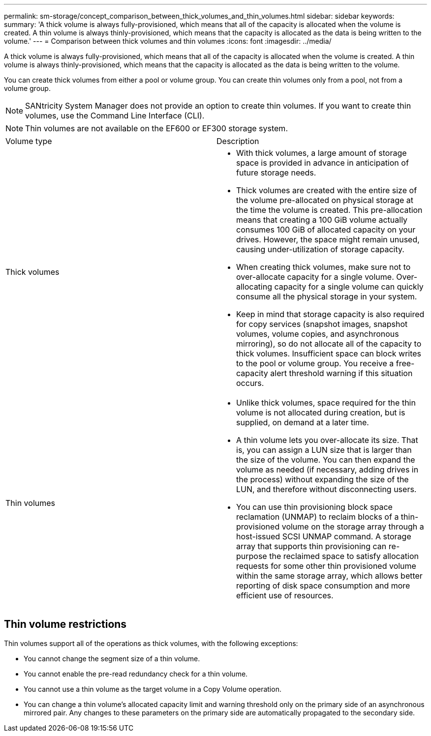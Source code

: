 ---
permalink: sm-storage/concept_comparison_between_thick_volumes_and_thin_volumes.html
sidebar: sidebar
keywords: 
summary: 'A thick volume is always fully-provisioned, which means that all of the capacity is allocated when the volume is created. A thin volume is always thinly-provisioned, which means that the capacity is allocated as the data is being written to the volume.'
---
= Comparison between thick volumes and thin volumes
:icons: font
:imagesdir: ../media/

[.lead]
A thick volume is always fully-provisioned, which means that all of the capacity is allocated when the volume is created. A thin volume is always thinly-provisioned, which means that the capacity is allocated as the data is being written to the volume.

You can create thick volumes from either a pool or volume group. You can create thin volumes only from a pool, not from a volume group.

[NOTE]
====
SANtricity System Manager does not provide an option to create thin volumes. If you want to create thin volumes, use the Command Line Interface (CLI).
====

[NOTE]
====
Thin volumes are not available on the EF600 or EF300 storage system.
====

|===
| Volume type| Description
a|
Thick volumes
a|

* With thick volumes, a large amount of storage space is provided in advance in anticipation of future storage needs.
* Thick volumes are created with the entire size of the volume pre-allocated on physical storage at the time the volume is created. This pre-allocation means that creating a 100 GiB volume actually consumes 100 GiB of allocated capacity on your drives. However, the space might remain unused, causing under-utilization of storage capacity.
* When creating thick volumes, make sure not to over-allocate capacity for a single volume. Over-allocating capacity for a single volume can quickly consume all the physical storage in your system.
* Keep in mind that storage capacity is also required for copy services (snapshot images, snapshot volumes, volume copies, and asynchronous mirroring), so do not allocate all of the capacity to thick volumes. Insufficient space can block writes to the pool or volume group. You receive a free-capacity alert threshold warning if this situation occurs.

a|
Thin volumes
a|

* Unlike thick volumes, space required for the thin volume is not allocated during creation, but is supplied, on demand at a later time.
* A thin volume lets you over-allocate its size. That is, you can assign a LUN size that is larger than the size of the volume. You can then expand the volume as needed (if necessary, adding drives in the process) without expanding the size of the LUN, and therefore without disconnecting users.
* You can use thin provisioning block space reclamation (UNMAP) to reclaim blocks of a thin-provisioned volume on the storage array through a host-issued SCSI UNMAP command. A storage array that supports thin provisioning can re-purpose the reclaimed space to satisfy allocation requests for some other thin provisioned volume within the same storage array, which allows better reporting of disk space consumption and more efficient use of resources.

|===

== Thin volume restrictions

Thin volumes support all of the operations as thick volumes, with the following exceptions:

* You cannot change the segment size of a thin volume.
* You cannot enable the pre-read redundancy check for a thin volume.
* You cannot use a thin volume as the target volume in a Copy Volume operation.
* You can change a thin volume's allocated capacity limit and warning threshold only on the primary side of an asynchronous mirrored pair. Any changes to these parameters on the primary side are automatically propagated to the secondary side.

